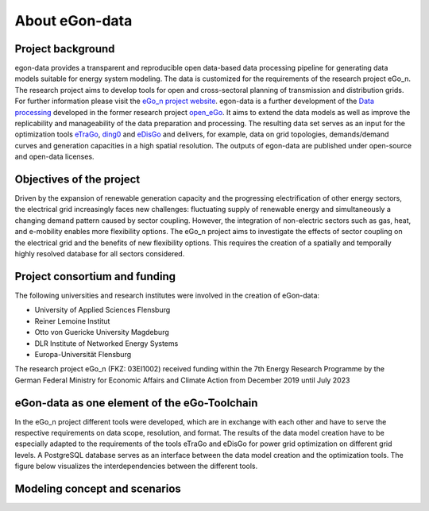 ***************
About eGon-data
***************

Project background
==================

egon-data provides a transparent and reproducible open data-based data processing pipeline for generating data models suitable for energy system modeling. The data is customized for the requirements of the research project eGo_n. The research project aims to develop tools for open and cross-sectoral planning of transmission and distribution grids. For further information please visit the `eGo_n project website <https://ego-n.org/>`_.
egon-data is a further development of the `Data processing <https://github.com/openego/data_processing>`_ developed in the former research project `open_eGo <https://openegoproject.wordpress.com/>`_. It aims to extend the data models as well as improve the replicability and manageability of the data preparation and processing. 
The resulting data set serves as an input for the optimization tools `eTraGo <https://github.com/openego/eTraGo>`_, `ding0 <https://github.com/openego/ding0>`_ and `eDisGo <https://github.com/openego/eDisGo>`_ and delivers, for example, data on grid topologies, demands/demand curves and generation capacities in a high spatial resolution. The outputs of egon-data are published under open-source and open-data licenses.  


Objectives of the project
=========================

Driven by the expansion of renewable generation capacity and the progressing electrification of other energy sectors, the electrical grid increasingly faces new challenges: fluctuating supply of renewable energy and simultaneously a changing demand pattern caused by sector coupling. However, the integration of non-electric sectors such as gas, heat, and e-mobility enables more flexibility options. The eGo_n project aims to investigate the effects of sector coupling on the electrical grid and the benefits of new flexibility options. This requires the creation of a spatially and temporally highly resolved database for all sectors considered. 

Project consortium and funding
==================================

The following universities and research institutes were involved in the creation of eGon-data: 

* University of Applied Sciences Flensburg
* Reiner Lemoine Institut
* Otto von Guericke University Magdeburg
* DLR Institute of Networked Energy Systems
* Europa-Universität Flensburg 

The research project eGo_n (FKZ: 03EI1002) received funding within the 7th Energy Research Programme by the German Federal Ministry for Economic Affairs and Climate Action from December 2019 until July 2023


eGon-data as one element of the eGo-Toolchain
=============================================

In the eGo_n project different tools were developed, which are in exchange with each other and have to serve the respective requirements on data scope, resolution, and format. The results of the data model creation have to be especially adapted to the requirements of the tools eTraGo and eDisGo for power grid optimization on different grid levels. 
A PostgreSQL database serves as an interface between the data model creation and the optimization tools.
The figure below visualizes the interdependencies between the different tools.  


Modeling concept and scenarios
===============================




